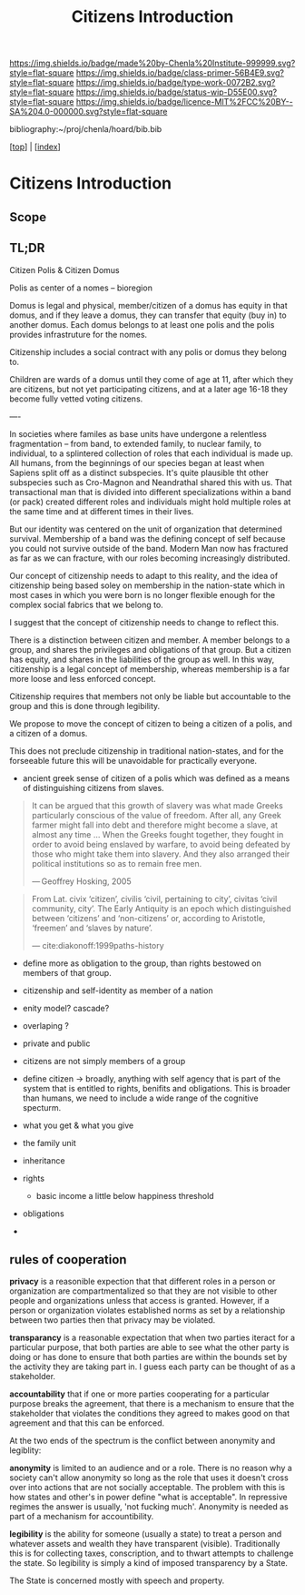 #   -*- mode: org; fill-column: 60 -*-

#+TITLE: Citizens Introduction
#+STARTUP: showall
#+TOC: headlines 4
#+PROPERTY: filename

[[https://img.shields.io/badge/made%20by-Chenla%20Institute-999999.svg?style=flat-square]] 
[[https://img.shields.io/badge/class-primer-56B4E9.svg?style=flat-square]]
[[https://img.shields.io/badge/type-work-0072B2.svg?style=flat-square]]
[[https://img.shields.io/badge/status-wip-D55E00.svg?style=flat-square]]
[[https://img.shields.io/badge/licence-MIT%2FCC%20BY--SA%204.0-000000.svg?style=flat-square]]

bibliography:~/proj/chenla/hoard/bib.bib

[[[../index.org][top]]] | [[[./index.org][index]]]


* Citizens Introduction
:PROPERTIES:
:CUSTOM_ID:
:Name:     /home/deerpig/proj/chenla/warp/03/16/intro.org
:Created:  2018-05-02T19:54@Prek Leap (11.642600N-104.919210W)
:ID:       c675c8e7-f646-4813-8bf8-a0ce9b699d6a
:VER:      578537710.047989230
:GEO:      48P-491193-1287029-15
:BXID:     proj:AGP2-6022
:Class:    primer
:Type:     work
:Status:   wip
:Licence:  MIT/CC BY-SA 4.0
:END:

** Scope
** TL;DR

Citizen Polis & Citizen Domus

Polis as center of a nomes -- bioregion

Domus is legal and physical, member/citizen of a domus has
equity in that domus, and if they leave a domus, they can
transfer that equity (buy in) to another domus.  Each domus
belongs to at least one polis and the polis provides
infrastruture for the nomes.

Citizenship includes a social contract with any polis or
domus they belong to.

Children are wards of a domus until they come of age at 11,
after which they are citizens, but not yet participating
citizens, and at a later age 16-18 they become fully vetted
voting citizens.

----

In societies where familes as base units have undergone a
relentless fragmentation -- from band, to extended family,
to nuclear family, to individual, to a splintered collection
of roles that each individual is made up.  All humans, from
the beginnings of our species began at least when Sapiens
split off as a distinct subspecies.  It's quite plausible
tht other subspecies such as Cro-Magnon and Neandrathal
shared this with us. That transactional man that is divided
into different specializations within a band (or pack)
created different roles and individuals might hold multiple
roles at the same time and at different times in their
lives.

But our identity was centered on the unit of organization
that determined survival.  Membership of a band was the
defining concept of self because you could not survive
outside of the band.  Modern Man now has fractured as far as
we can fracture, with our roles becoming increasingly
distributed.

Our concept of citizenship needs to adapt to this reality,
and the idea of citizenship being based soley on membership
in the nation-state which in most cases in which you were
born is no longer flexible enough for the complex social
fabrics that we belong to.

I suggest that the concept of citizenship needs to change to
reflect this.

There is a distinction between citizen and member.  A member
belongs to a group, and shares the privileges and
obligations of that group.  But a citizen has equity, and
shares in the liabilities of the group as well.  In this
way, citizenship is a legal concept of membership, whereas
membership is a far more loose and less enforced concept.

Citizenship requires that members not only be liable but
accountable to the group and this is done through legibility.

We propose to move the concept of citizen to being a citizen
of a polis, and a citizen of a domus.

This does not preclude citizenship in traditional
nation-states, and for the forseeable future this will be
unavoidable for practically everyone.


   - ancient greek sense of citizen of a polis which was
     defined as a means of distinguishing citizens from
     slaves.

#+begin_quote
It can be argued that this growth of slavery was what made
Greeks particularly conscious of the value of freedom. After
all, any Greek farmer might fall into debt and therefore
might become a slave, at almost any time ... When the Greeks
fought together, they fought in order to avoid being
enslaved by warfare, to avoid being defeated by those who
might take them into slavery. And they also arranged their
political institutions so as to remain free men.

— Geoffrey Hosking, 2005 
#+end_quote

#+begin_quote
From Lat. civix ‘citizen’, civilis ‘civil, pertaining to
city’, civitas ‘civil community, city’. The Early Antiquity
is an epoch which distinguished between ‘citizens’ and
‘non-citizens’ or, according to Aristotle, ‘freemen’ and
‘slaves by nature’.

— cite:diakonoff:1999paths-history
#+end_quote


   - define more as obligation to the group, than rights
     bestowed on members of that group.
   - citizenship and self-identity as member of a nation
   - enity model?  cascade?
   - overlaping ?

   - private and public
   - citizens are not simply members of a group


   - define citizen -> broadly, anything with self agency
     that is part of the system that is entitled to rights,
     benifits and obligations.  This is broader than humans,
     we need to include a wide range of the cognitive specturm.
   - what you get & what you give

   - the family unit
   - inheritance
 
   - rights
     - basic income a little below happiness threshold
   - obligations
   -

** rules of cooperation

*privacy* is a reasonible expection that that different
roles in a person or organization are compartmentalized so
that they are not visible to other people and organizations
unless that access is granted.  However, if a person or
organization violates established norms as set by a
relationship between two parties then that privacy may be
violated.

*transparancy* is a reasonable expectation that when two
parties iteract for a particular purpose, that both parties
are able to see what the other party is doing or has done to
ensure that both parties are within the bounds set by the
activity they are taking part in.  I guess each party can be
thought of as a stakeholder.

*accountability* that if one or more parties cooperating for
a particular purpose breaks the agreement, that there is a
mechanism to ensure that the stakeholder that violates the
conditions they agreed to makes good on that agreement and
that this can be enforced.


At the two ends of the spectrum is the conflict between
anonymity and legiblity:


*anonymity* is limited to an audience and or a role.  There
is no reason why a society can't allow anonymity so long as
the role that uses it doesn't cross over into actions that
are not socially acceptable.  The problem with this is how
states and other's in power define "what is acceptable".  In
repressive regimes the answer is usually, 'not fucking
much'.  Anonymity is needed as part of a mechanism for
accountibility.

*legibility* is the ability for someone (usually a state) to
treat a person and whatever assets and wealth they have
transparent (visible).  Traditionally this is for collecting
taxes, conscription, and to thwart attempts to challenge the
state.  So legibility is simply a kind of imposed
transparency by a State.

The State is concerned mostly with speech and property. 
